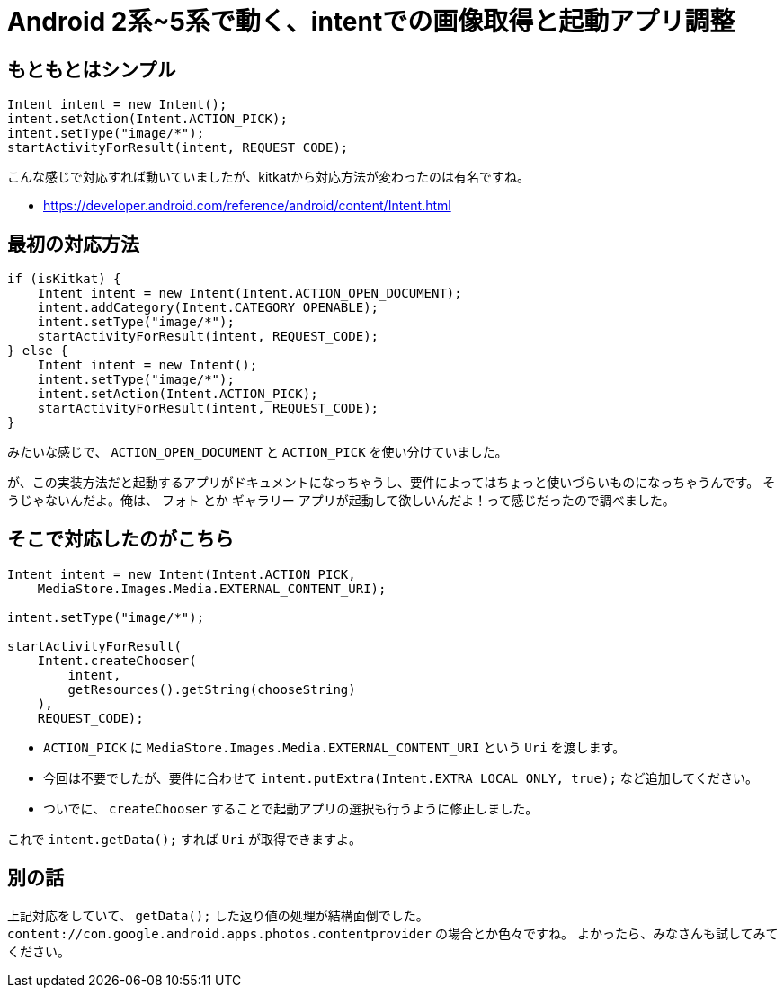 # Android 2系~5系で動く、intentでの画像取得と起動アプリ調整


## もともとはシンプル

```Java
Intent intent = new Intent();
intent.setAction(Intent.ACTION_PICK);
intent.setType("image/*");
startActivityForResult(intent, REQUEST_CODE);
```

こんな感じで対応すれば動いていましたが、kitkatから対応方法が変わったのは有名ですね。

- https://developer.android.com/reference/android/content/Intent.html

## 最初の対応方法
```Java
if (isKitkat) {
    Intent intent = new Intent(Intent.ACTION_OPEN_DOCUMENT);
    intent.addCategory(Intent.CATEGORY_OPENABLE);
    intent.setType("image/*");
    startActivityForResult(intent, REQUEST_CODE);
} else {
    Intent intent = new Intent();
    intent.setType("image/*");
    intent.setAction(Intent.ACTION_PICK);
    startActivityForResult(intent, REQUEST_CODE);
}
```

みたいな感じで、 `ACTION_OPEN_DOCUMENT` と `ACTION_PICK` を使い分けていました。

が、この実装方法だと起動するアプリがドキュメントになっちゃうし、要件によってはちょっと使いづらいものになっちゃうんです。
そうじゃないんだよ。俺は、 `フォト` とか `ギャラリー` アプリが起動して欲しいんだよ！って感じだったので調べました。

## そこで対応したのがこちら

```Java
Intent intent = new Intent(Intent.ACTION_PICK,
    MediaStore.Images.Media.EXTERNAL_CONTENT_URI);
    
intent.setType("image/*");

startActivityForResult(
    Intent.createChooser(
        intent,
        getResources().getString(chooseString)
    ),
    REQUEST_CODE);
```

- `ACTION_PICK` に `MediaStore.Images.Media.EXTERNAL_CONTENT_URI` という `Uri` を渡します。
- 今回は不要でしたが、要件に合わせて `intent.putExtra(Intent.EXTRA_LOCAL_ONLY, true);` など追加してください。
- ついでに、 `createChooser` することで起動アプリの選択も行うように修正しました。

これで `intent.getData();` すれば `Uri` が取得できますよ。

## 別の話
上記対応をしていて、 `getData();` した返り値の処理が結構面倒でした。
`content://com.google.android.apps.photos.contentprovider` の場合とか色々ですね。
よかったら、みなさんも試してみてください。

// Meta情報
:hp-alt-title: Android Intent Image Picker
:hp-tags: android
:published_at: 2015-07-15

